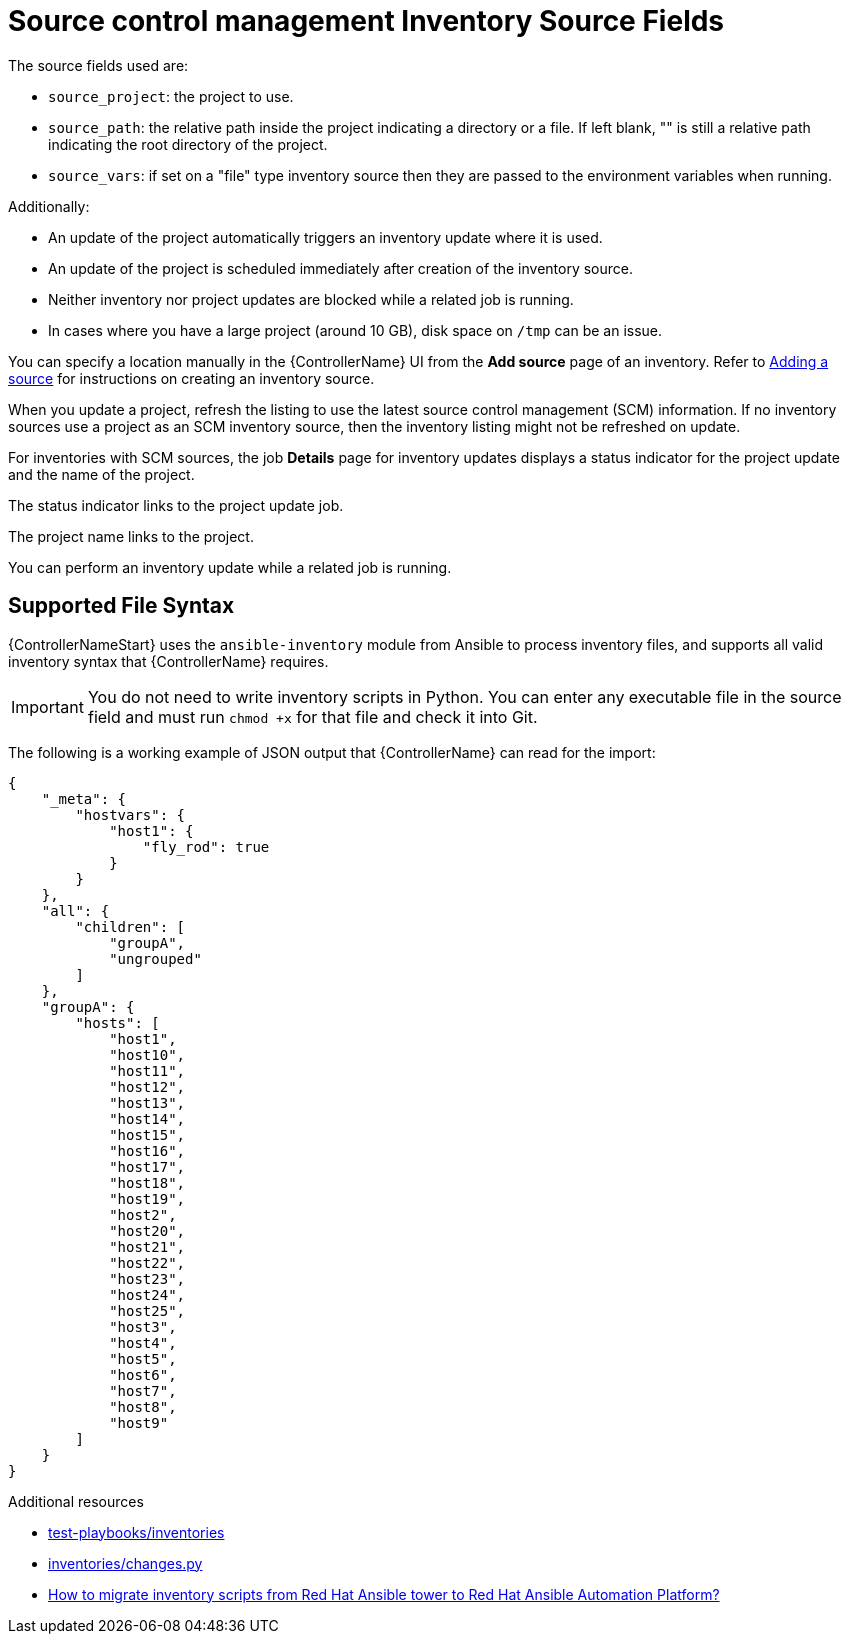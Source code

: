 :_mod-docs-content-type: REFERENCE

[id="ref-controller-scm-inv-source-fields"]

= Source control management Inventory Source Fields

The source fields used are:

* `source_project`: the project to use.
* `source_path`: the relative path inside the project indicating a directory or a file. 
If left blank, "" is still a relative path indicating the root directory of the project.
* `source_vars`: if set on a "file" type inventory source then they are passed to the environment variables when running.

Additionally:

* An update of the project automatically triggers an inventory update where it is used. 
* An update of the project is scheduled immediately after creation of the inventory source. 
* Neither inventory nor project updates are blocked while a related job is running. 
* In cases where you have a large project (around 10 GB), disk space on `/tmp` can be an issue.

You can specify a location manually in the {ControllerName} UI from the *Add source* page of an inventory. 
Refer to link:{URLControllerUserGuide}/controller-inventories#proc-controller-add-source[Adding a source] for instructions on creating an inventory source.

When you update a project, refresh the listing to use the latest source control management (SCM) information. 
If no inventory sources use a project as an SCM inventory source, then the inventory listing might not be refreshed on update.

For inventories with SCM sources, the job *Details* page for inventory updates displays a status indicator for the project update and the name of the project. 

The status indicator links to the project update job. 

The project name links to the project.

//image:jobs-details-scm-sourced-inventories.png[SCM sourced inventories]

You can perform an inventory update while a related job is running.

== Supported File Syntax

{ControllerNameStart} uses the `ansible-inventory` module from Ansible to process inventory files, and supports all valid inventory syntax that {ControllerName} requires.

[IMPORTANT]
====
You do not need to write inventory scripts in Python.
You can enter any executable file in the source field and must run `chmod +x` for that file and check it into Git.
====

The following is a working example of JSON output that {ControllerName} can read for the import:

----
{
    "_meta": {
        "hostvars": {
            "host1": {
                "fly_rod": true
            }
        }
    },
    "all": {
        "children": [
            "groupA",
            "ungrouped"
        ]
    },
    "groupA": {
        "hosts": [
            "host1",
            "host10",
            "host11",
            "host12",
            "host13",
            "host14",
            "host15",
            "host16",
            "host17",
            "host18",
            "host19",
            "host2",
            "host20",
            "host21",
            "host22",
            "host23",
            "host24",
            "host25",
            "host3",
            "host4",
            "host5",
            "host6",
            "host7",
            "host8",
            "host9"
        ]
    }
} 
----

.Additional resources

* link:https://github.com/ansible/test-playbooks/tree/main/inventories[test-playbooks/inventories]
* link:https://github.com/ansible/test-playbooks/blob/main/inventories/changes.py[inventories/changes.py]
* link:https://access.redhat.com/solutions/6997130[How to migrate inventory scripts from Red Hat Ansible tower to Red Hat Ansible Automation Platform?]
